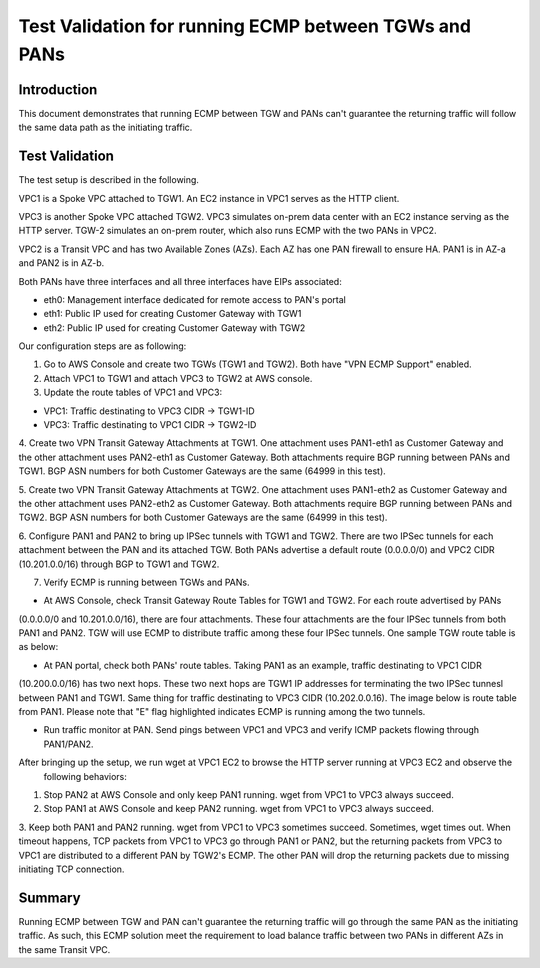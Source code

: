 .. meta::
  :description: Deployment limitation for TGWs--VPN+BGP+ECMP--PANs
  :keywords: AWS TGW, TGW orchestrator, PAN Firewall, Transit Gateway Attachment, BGP, ECMP


=============================================================
Test Validation for running ECMP between TGWs and PANs
=============================================================

Introduction
--------------

This document demonstrates that running ECMP between TGW and PANs can't guarantee the returning traffic will follow
the same data path as the initiating traffic.

Test Validation
----------------

The test setup is described in the following.

VPC1 is a Spoke VPC attached to TGW1. An EC2 instance in VPC1 serves as the HTTP client.

VPC3 is another Spoke VPC attached TGW2. VPC3 simulates on-prem data center with an EC2 instance serving as the
HTTP server. TGW-2 simulates an on-prem router, which also runs ECMP with the two PANs in VPC2.

VPC2 is a Transit VPC and has two Available Zones (AZs). Each AZ has one PAN firewall to ensure HA. PAN1 is in
AZ-a and PAN2 is in AZ-b.

Both PANs have three interfaces and all three interfaces have EIPs associated:

- eth0: Management interface dedicated for remote access to PAN's portal
- eth1: Public IP used for creating Customer Gateway with TGW1
- eth2: Public IP used for creating Customer Gateway with TGW2

|tgw-pan-ecmp|

Our configuration steps are as following:

1. Go to AWS Console and create two TGWs (TGW1 and TGW2). Both have "VPN ECMP Support" enabled.

2. Attach VPC1 to TGW1 and attach VPC3 to TGW2 at AWS console.

3. Update the route tables of VPC1 and VPC3:

- VPC1: Traffic destinating to VPC3 CIDR -> TGW1-ID
- VPC3: Traffic destinating to VPC1 CIDR -> TGW2-ID

4. Create two VPN Transit Gateway Attachments at TGW1. One attachment uses PAN1-eth1 as Customer Gateway and the
other attachment uses PAN2-eth1 as Customer Gateway. Both attachments require BGP running between PANs and TGW1.
BGP ASN numbers for both Customer Gateways are the same (64999 in this test).

5. Create two VPN Transit Gateway Attachments at TGW2. One attachment uses PAN1-eth2 as Customer Gateway and the
other attachment uses PAN2-eth2 as Customer Gateway. Both attachments require BGP running between PANs and TGW2.
BGP ASN numbers for both Customer Gateways are the same (64999 in this test).

6. Configure PAN1 and PAN2 to bring up IPSec tunnels with TGW1 and TGW2. There are two IPSec tunnels for each
attachment between the PAN and its attached TGW. Both PANs advertise a default route (0.0.0.0/0) and VPC2 CIDR
(10.201.0.0/16) through BGP to TGW1 and TGW2.

7. Verify ECMP is running between TGWs and PANs.

- At AWS Console, check Transit Gateway Route Tables for TGW1 and TGW2. For each route advertised by PANs
(0.0.0.0/0 and 10.201.0.0/16), there are four attachments. These four attachments are the four IPSec tunnels
from both PAN1 and PAN2. TGW will use ECMP to distribute traffic among these four IPSec tunnels. One sample
TGW route table is as below:

|tgw-pan-ecmp1|

- At PAN portal, check both PANs' route tables. Taking PAN1 as an example, traffic destinating to VPC1 CIDR
(10.200.0.0/16) has two next hops. These two next hops are TGW1 IP addresses for terminating the two IPSec tunnesl
between PAN1 and TGW1. Same thing for traffic destinating to VPC3 CIDR (10.202.0.0.16). The image below is route
table from PAN1. Please note that "E" flag highlighted indicates ECMP is running among the two tunnels.

|tgw-pan-ecmp2|

- Run traffic monitor at PAN. Send pings between VPC1 and VPC3 and verify ICMP packets flowing through PAN1/PAN2.

After bringing up the setup, we run wget at VPC1 EC2 to browse the HTTP server running at VPC3 EC2 and observe the
 following behaviors:

1. Stop PAN2 at AWS Console and only keep PAN1 running. wget from VPC1 to VPC3 always succeed.

2. Stop PAN1 at AWS Console and keep PAN2 running. wget from VPC1 to VPC3 always succeed.

3. Keep both PAN1 and PAN2 running. wget from VPC1 to VPC3 sometimes succeed. Sometimes, wget times out. When
timeout happens, TCP packets from VPC1 to VPC3 go through PAN1 or PAN2, but the returning packets from VPC3 to VPC1
are distributed to a different PAN by TGW2's ECMP. The other PAN will drop the returning packets due to missing
initiating TCP connection.

Summary
---------

Running ECMP between TGW and PAN can't guarantee the returning traffic will go through the same PAN as the
initiating traffic. As such, this ECMP solution meet the requirement to load balance traffic between two PANs in
different AZs in the same Transit VPC.


.. |tgw-pan-ecmp| image:: tgw_pan_ecmp_media/tgw-pan-ecmp.png
   :scale: 60%

.. |tgw-pan-ecmp1| image:: tgw_pan_ecmp_media/tgw-pan-ecmp1.PNG
   :scale: 60%

.. |tgw-pan-ecmp2| image:: tgw_pan_ecmp_media/tgw-pan-ecmp2.PNG
   :scale: 60%

.. add in the disqus tag

.. disqus::

